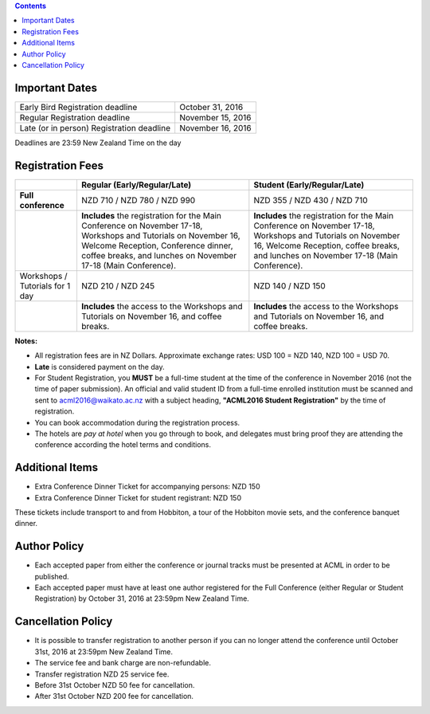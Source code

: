 .. title: Registration
.. slug: registration
.. date: 2015-12-10 10:10:05 UTC+13:00
.. tags: 
.. category: 
.. link: 
.. description: 
.. type: text

.. contents::


.. raw:: html

   <style>
   .registration {
     font-size: 2em;
     font-weight: bold;
   }
   </style>
   <p class="registration">To register, please click <a href="https://www.ivvy.com/event/RC5LCE/" target="_blank">HERE</a>.</p>


Important Dates
===============

+--------------------------------------------------+-------------------+
| Early Bird Registration deadline                 | October 31, 2016  |
+--------------------------------------------------+-------------------+
| Regular Registration deadline                    | November 15, 2016 |
+--------------------------------------------------+-------------------+
| Late (or in person) Registration deadline        | November 16, 2016 |
+--------------------------------------------------+-------------------+

Deadlines are 23:59 New Zealand Time on the day


Registration Fees
=================

.. csv-table:: 
   :header: "","Regular (Early/Regular/Late)","Student (Early/Regular/Late)"

   "**Full conference**","NZD 710 / NZD 780 / NZD 990","NZD 355 / NZD 430 / NZD 710"
   "","**Includes** the registration for the Main Conference on November 17-18, Workshops and Tutorials on November 16, Welcome Reception, Conference dinner, coffee breaks, and lunches on November 17-18 (Main Conference).","**Includes** the registration for the Main Conference on November 17-18, Workshops and Tutorials on November 16, Welcome Reception, coffee breaks, and lunches on November 17-18 (Main Conference)."
   "Workshops / Tutorials for 1 day","NZD 210 / NZD 245","NZD 140 / NZD 150"
   "","**Includes** the access to the Workshops and Tutorials on November 16, and coffee breaks.","**Includes** the access to the Workshops and Tutorials on November 16, and coffee breaks."

**Notes:**

* All registration fees are in NZ Dollars. Approximate exchange rates: 
  USD 100 = NZD 140, NZD 100 = USD 70.
* **Late** is considered payment on the day.
* For Student Registration, you **MUST** be a full-time student at the time of
  the conference in November 2016 (not the time of paper submission). An official
  and valid student ID from a full-time enrolled institution must be scanned and
  sent to acml2016@waikato.ac.nz with a subject heading, **"ACML2016 Student
  Registration"** by the time of registration.
* You can book accommodation during the registration process.
* The hotels are *pay at hotel* when you go through to book, and delegates must
  bring proof they are attending the conference according the hotel terms and
  conditions.


Additional Items
================

* Extra Conference Dinner Ticket for accompanying persons: NZD 150
* Extra Conference Dinner Ticket for student registrant: NZD 150

These tickets include transport to and from Hobbiton, a tour of the Hobbiton
movie sets, and the conference banquet dinner.


Author Policy
=============

* Each accepted paper from either the conference or journal tracks must be
  presented at ACML in order to be published.
* Each accepted paper must have at least one author registered for the Full
  Conference (either Regular or Student Registration) by October 31, 2016 at
  23:59pm New Zealand Time.


Cancellation Policy
===================

* It is possible to transfer registration to another person if you can no
  longer attend the conference until October 31st, 2016 at 23:59pm New Zealand Time.
* The service fee and bank charge are non-refundable.
* Transfer registration NZD 25 service fee.
* Before 31st October NZD 50 fee for cancellation.
* After 31st October NZD 200 fee for cancellation.

